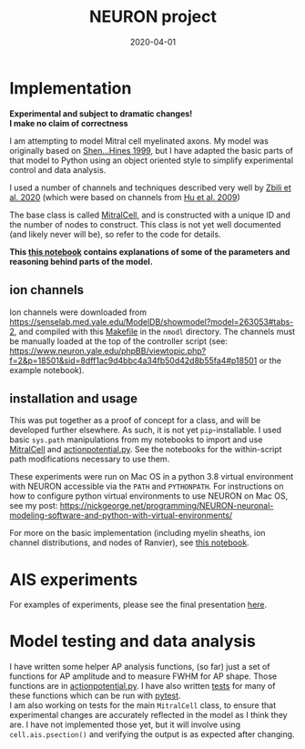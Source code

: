 #+TITLE: NEURON project
#+DATE: 2020-04-01
#+OPTIONS: toc:nil author:nil title:nil date:nil num:nil ^:{} \n:1 todo:nil
#+PROPERTY: header-args :eval never-export
#+LATEX_HEADER: \usepackage[margin=1.0in]{geometry}
#+LATEX_HEADER: \hypersetup{colorlinks=true,citecolor=black,linkcolor=black,urlcolor=blue,linkbordercolor=blue,pdfborderstyle={/S/U/W 1}}
#+LATEX_HEADER: \usepackage[round]{natbib}
#+LATEX_HEADER: \renewcommand{\bibsection}
#+ARCHIVE: daily_archive.org::datetree/* From master todo


* Implementation

**Experimental and subject to dramatic changes!**
**I make no claim of correctness**

  I am attempting to model Mitral cell myelinated axons. My model was originally based on [[https://journals.physiology.org/doi/full/10.1152/jn.1999.82.6.3006][Shen...Hines 1999]], but I have adapted the basic parts of that model to Python using an object oriented style to simplify experimental control and data analysis.

I used a number of channels and techniques described very well by [[https://www.frontiersin.org/articles/10.3389/fncel.2020.00040/full][Zbili et al. 2020]] (which were based on channels from [[https://www.nature.com/articles/nn.2359][Hu et al. 2009]])

The base class is called [[file:python/mitral_cell/mitralcell.py][MitralCell]], and is constructed with a unique ID and the number of nodes to construct. This class is not yet well documented (and likely never will be), so refer to the code for details.

*This [[file:python/notebooks/presentation_slideshow.ipynb][this notebook]] contains explanations of some of the parameters and reasoning behind parts of the model.*


** ion channels
Ion channels were downloaded from https://senselab.med.yale.edu/ModelDB/showmodel?model=263053#tabs-2, and compiled with this [[file:Makefile][Makefile]] in the =nmodl= directory. The channels must be manually loaded at the top of the controller script (see: https://www.neuron.yale.edu/phpBB/viewtopic.php?f=2&p=18501&sid=8dff1ac9d4bbc4a34fb50d42d8b55fa4#p18501 or the example notebook). 

** installation and usage
This was put together as a proof of concept for a class, and will be developed further elsewhere. As such, it is not yet =pip=-installable. I used basic =sys.path= manipulations from my notebooks to import and use [[file:python/mitral_cell/mitralcell.py][MitralCell]] and [[file:python/mitral_cell/actionpotential.py][actionpotential.py]]. See the notebooks for the within-script path modifications necessary to use them. 

These experiments were run on Mac OS in a python 3.8 virtual environment with NEURON accessible via the =PATH= and =PYTHONPATH=. For instructions on how to configure python virtual environments to use NEURON on Mac OS, see my post: https://nickgeorge.net/programming/NEURON-neuronal-modeling-software-and-python-with-virtual-environments/

For more on the basic implementation (including myelin sheaths, ion channel distributions, and nodes of Ranvier), see [[file:python/notebooks/presentation_slideshow.ipynb][this notebook]]. 

* AIS experiments
For examples of experiments, please see the final presentation [[file:python/notebooks/NEURON_class_presentation202007.ipynb][here]]. 

* Model testing and data analysis
I have written some helper AP analysis functions, (so far) just a set of functions for AP amplitude and to measure FWHM for AP shape. Those functions are in [[file:python/mitral_cell/actionpotential.py][actionpotential.py]]. I have also written [[file:python/tests/][tests]] for many of these functions which can be run with [[https://docs.pytest.org/en/latest/contents.html][pytest]]. 
I am also working on tests for the main =MitralCell= class, to ensure that experimental changes are accurately reflected in the model as I think they are. I have not implemented those yet, but it will involve using =cell.ais.psection()= and verifying the output is as expected after changing. 
